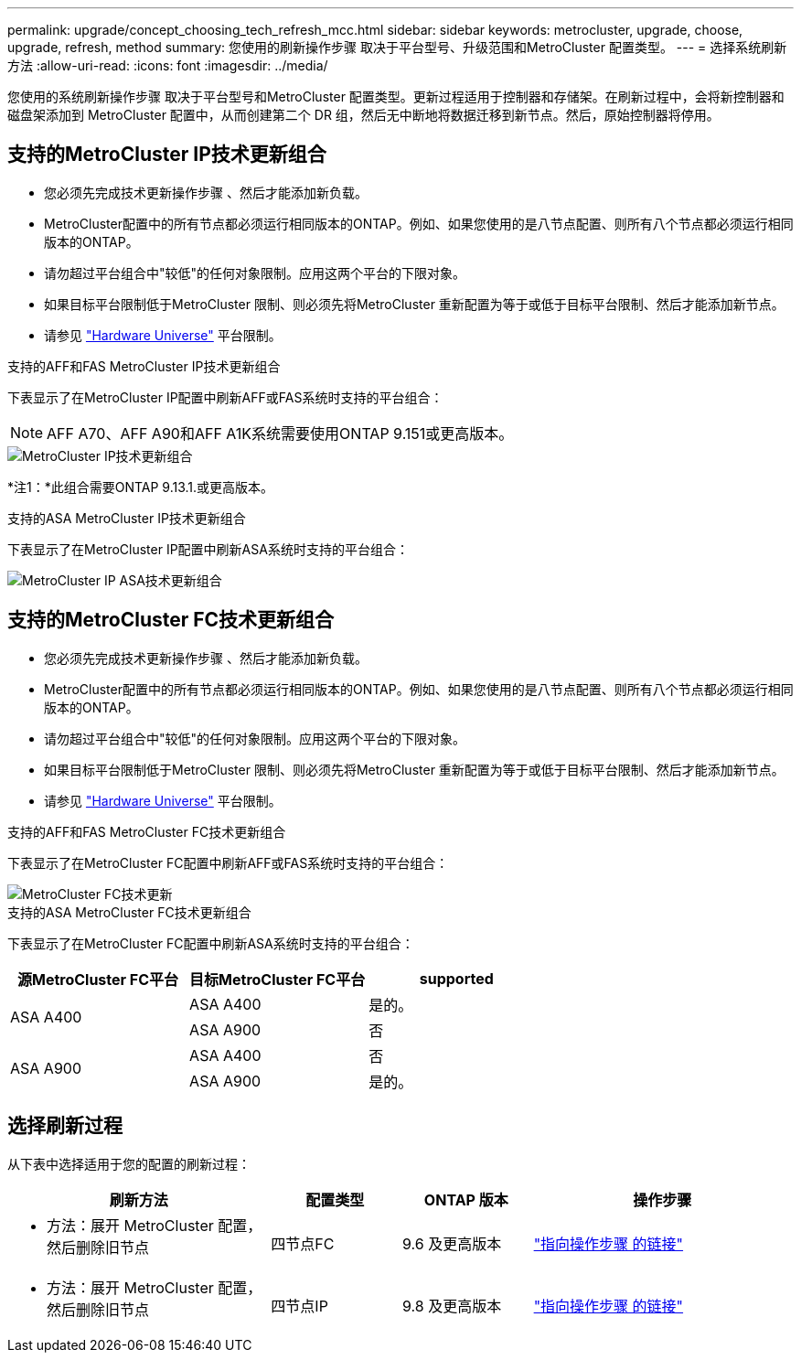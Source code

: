 ---
permalink: upgrade/concept_choosing_tech_refresh_mcc.html 
sidebar: sidebar 
keywords: metrocluster, upgrade, choose, upgrade, refresh, method 
summary: 您使用的刷新操作步骤 取决于平台型号、升级范围和MetroCluster 配置类型。 
---
= 选择系统刷新方法
:allow-uri-read: 
:icons: font
:imagesdir: ../media/


[role="lead"]
您使用的系统刷新操作步骤 取决于平台型号和MetroCluster 配置类型。更新过程适用于控制器和存储架。在刷新过程中，会将新控制器和磁盘架添加到 MetroCluster 配置中，从而创建第二个 DR 组，然后无中断地将数据迁移到新节点。然后，原始控制器将停用。



== 支持的MetroCluster IP技术更新组合

* 您必须先完成技术更新操作步骤 、然后才能添加新负载。
* MetroCluster配置中的所有节点都必须运行相同版本的ONTAP。例如、如果您使用的是八节点配置、则所有八个节点都必须运行相同版本的ONTAP。
* 请勿超过平台组合中"较低"的任何对象限制。应用这两个平台的下限对象。
* 如果目标平台限制低于MetroCluster 限制、则必须先将MetroCluster 重新配置为等于或低于目标平台限制、然后才能添加新节点。
* 请参见 link:https://hwu.netapp.com["Hardware Universe"^] 平台限制。


.支持的AFF和FAS MetroCluster IP技术更新组合
下表显示了在MetroCluster IP配置中刷新AFF或FAS系统时支持的平台组合：


NOTE: AFF A70、AFF A90和AFF A1K系统需要使用ONTAP 9.151或更高版本。

image::../media/metrocluster_techref_ip.png[MetroCluster IP技术更新组合]

*注1：*此组合需要ONTAP 9.13.1.或更高版本。

.支持的ASA MetroCluster IP技术更新组合
下表显示了在MetroCluster IP配置中刷新ASA系统时支持的平台组合：

image::../media/metrocluster_techref_ip_asa.png[MetroCluster IP ASA技术更新组合]



== 支持的MetroCluster FC技术更新组合

* 您必须先完成技术更新操作步骤 、然后才能添加新负载。
* MetroCluster配置中的所有节点都必须运行相同版本的ONTAP。例如、如果您使用的是八节点配置、则所有八个节点都必须运行相同版本的ONTAP。
* 请勿超过平台组合中"较低"的任何对象限制。应用这两个平台的下限对象。
* 如果目标平台限制低于MetroCluster 限制、则必须先将MetroCluster 重新配置为等于或低于目标平台限制、然后才能添加新节点。
* 请参见 link:https://hwu.netapp.com["Hardware Universe"^] 平台限制。


.支持的AFF和FAS MetroCluster FC技术更新组合
下表显示了在MetroCluster FC配置中刷新AFF或FAS系统时支持的平台组合：

image::../media/metrocluster_fc_tech_refresh.png[MetroCluster FC技术更新]

.支持的ASA MetroCluster FC技术更新组合
下表显示了在MetroCluster FC配置中刷新ASA系统时支持的平台组合：

[cols="3*"]
|===
| 源MetroCluster FC平台 | 目标MetroCluster FC平台 | supported 


.2+| ASA A400 | ASA A400 | 是的。 


| ASA A900 | 否 


.2+| ASA A900 | ASA A400 | 否 


| ASA A900 | 是的。 
|===


== 选择刷新过程

从下表中选择适用于您的配置的刷新过程：

[cols="2,1,1,2"]
|===
| 刷新方法 | 配置类型 | ONTAP 版本 | 操作步骤 


 a| 
* 方法：展开 MetroCluster 配置，然后删除旧节点

 a| 
四节点FC
 a| 
9.6 及更高版本
 a| 
link:task_refresh_4n_mcc_fc.html["指向操作步骤 的链接"]



 a| 
* 方法：展开 MetroCluster 配置，然后删除旧节点

 a| 
四节点IP
 a| 
9.8 及更高版本
 a| 
link:task_refresh_4n_mcc_ip.html["指向操作步骤 的链接"]

|===